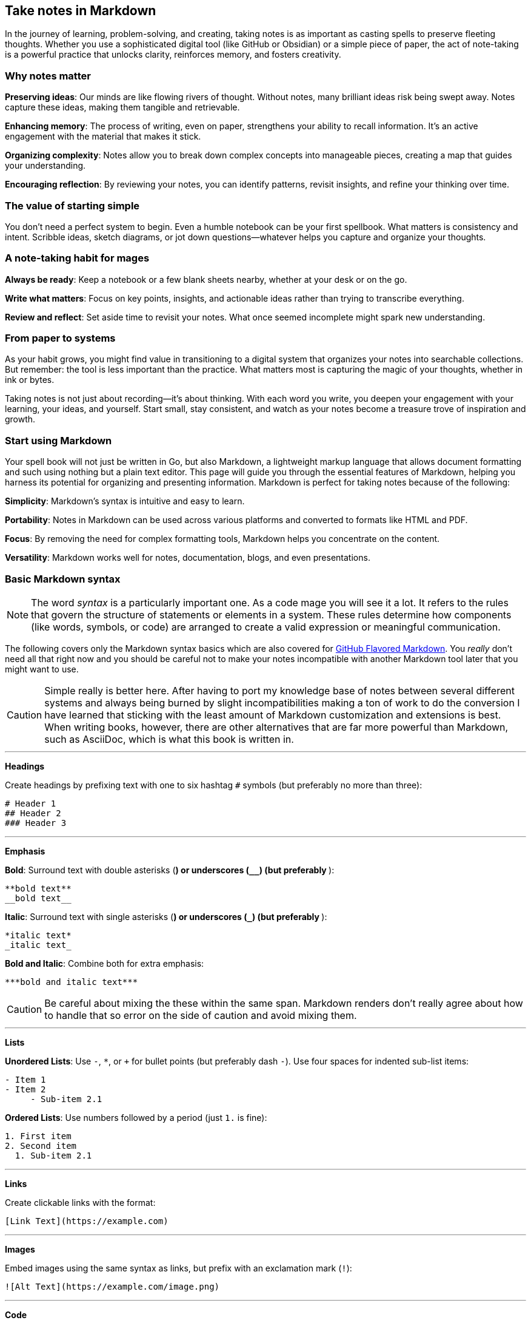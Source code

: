 == Take notes in Markdown

In the journey of learning, problem-solving, and creating, taking notes is as important as casting spells to preserve fleeting thoughts. Whether you use a sophisticated digital tool (like GitHub or Obsidian) or a simple piece of paper, the act of note-taking is a powerful practice that unlocks clarity, reinforces memory, and fosters creativity.

=== Why notes matter

**Preserving ideas**: Our minds are like flowing rivers of thought. Without notes, many brilliant ideas risk being swept away. Notes capture these ideas, making them tangible and retrievable.

**Enhancing memory**: The process of writing, even on paper, strengthens your ability to recall information. It’s an active engagement with the material that makes it stick.

**Organizing complexity**: Notes allow you to break down complex concepts into manageable pieces, creating a map that guides your understanding.

**Encouraging reflection**: By reviewing your notes, you can identify patterns, revisit insights, and refine your thinking over time.

=== The value of starting simple

You don’t need a perfect system to begin. Even a humble notebook can be your first spellbook. What matters is consistency and intent. Scribble ideas, sketch diagrams, or jot down questions—whatever helps you capture and organize your thoughts.

=== A note-taking habit for mages

**Always be ready**: Keep a notebook or a few blank sheets nearby, whether at your desk or on the go.

**Write what matters**: Focus on key points, insights, and actionable ideas rather than trying to transcribe everything.

**Review and reflect**: Set aside time to revisit your notes. What once seemed incomplete might spark new understanding.

=== From paper to systems

As your habit grows, you might find value in transitioning to a digital system that organizes your notes into searchable collections. But remember: the tool is less important than the practice. What matters most is capturing the magic of your thoughts, whether in ink or bytes.

Taking notes is not just about recording—it’s about thinking. With each word you write, you deepen your engagement with your learning, your ideas, and yourself. Start small, stay consistent, and watch as your notes become a treasure trove of inspiration and growth.

=== Start using Markdown

Your spell book will not just be written in Go, but also Markdown, a lightweight markup language that allows document formatting and such using nothing but a plain text editor. This page will guide you through the essential features of Markdown, helping you harness its potential for organizing and presenting information. Markdown is perfect for taking notes because of the following:

**Simplicity**: Markdown’s syntax is intuitive and easy to learn.

**Portability**: Notes in Markdown can be used across various platforms and converted to formats like HTML and PDF.

**Focus**: By removing the need for complex formatting tools, Markdown helps you concentrate on the content.

**Versatility**: Markdown works well for notes, documentation, blogs, and even presentations.

=== Basic Markdown syntax

[NOTE]
====
The word _syntax_ is a particularly important one. As a code mage you will see it a lot. It refers to the rules that govern the structure of statements or elements in a system. These rules determine how components (like words, symbols, or code) are arranged to create a valid expression or meaningful communication.
====

The following covers only the Markdown syntax basics which are also covered for https://docs.github.com/articles/markdown-basics[GitHub Flavored Markdown]. You _really_ don't need all that right now and you should be careful not to make your notes incompatible with another Markdown tool later that you might want to use.

[CAUTION]
====
Simple really is better here. After having to port my knowledge base of notes between several different systems and always being burned by slight incompatibilities making a ton of work to do the conversion I have learned that sticking with the least amount of Markdown customization and extensions is best. When writing books, however, there are other alternatives that are far more powerful than Markdown, such as AsciiDoc, which is what this book is written in.
====

---

**Headings**

Create headings by prefixing text with one to six hashtag `#` symbols (but preferably no more than three):

[source,markdown]
----
# Header 1
## Header 2
### Header 3
----

---

**Emphasis**

**Bold**: Surround text with double asterisks (`**`) or underscores (`__`) (but preferably `**`):

[source, markdown]
----
**bold text**
__bold text__
----

*Italic*: Surround text with single asterisks (`*`) or underscores (`_`) (but preferably `*`):

[source, markdown]
----
*italic text*
_italic text_
----

***Bold and Italic***: Combine both for extra emphasis:

[source, markdown]
----
***bold and italic text***
----

[CAUTION]
====
Be careful about mixing the these within the same span. Markdown renders don't really agree about how to handle that so error on the side of caution and avoid mixing them.
====

---

**Lists**

**Unordered Lists**: Use `-`, `*`, or `+` for bullet points (but preferably dash `-`). Use four spaces for indented sub-list items:

[source, markdown]
----
- Item 1
- Item 2
     - Sub-item 2.1
----

**Ordered Lists**: Use numbers followed by a period (just `1.` is fine):

[source, markdown]
----
1. First item
2. Second item
  1. Sub-item 2.1
----

---

**Links**

Create clickable links with the format:

[source, markdown]
----
[Link Text](https://example.com)
----

---

**Images**

Embed images using the same syntax as links, but prefix with an exclamation mark (`!`):

[source, markdown]
----
![Alt Text](https://example.com/image.png)
----

---

**Code**

**Inline Code**: Use backticks for short code snippets:

[source, markdown]
----
Here is some `inline code` in a sentence.
----

**Block Code**: Use triple backticks for multi-line code and the name of the syntax immediately after:

[source, markdown]
----
```go
func main() {
  fmt.Println("Hello, Markdown!")
}
```
----

---

**Blockquotes**

Indent text with a `>` to create blockquotes. Keep paragraphs to a single long line wrapper than wrapping the text so that the source code itself displays well on any window or tmux pane of any size. Hard wraps never work well:

[source, markdown]
----
> This is a blockquote. It can span multiple lines.
----

---

**Separators**

Also called "horizontal rule" using three or more dashes (`—-`), or tildes (`~~~~`) (but preferably use exactly four to easily find them).

---

**Tables**

Create tables with pipes (`|`) and dashes:

[source,markdown]
----
| Header 1 | Header 2 |
|———-|———-|
| Row 1    | Data     |
| Row 2    | More     |
----
